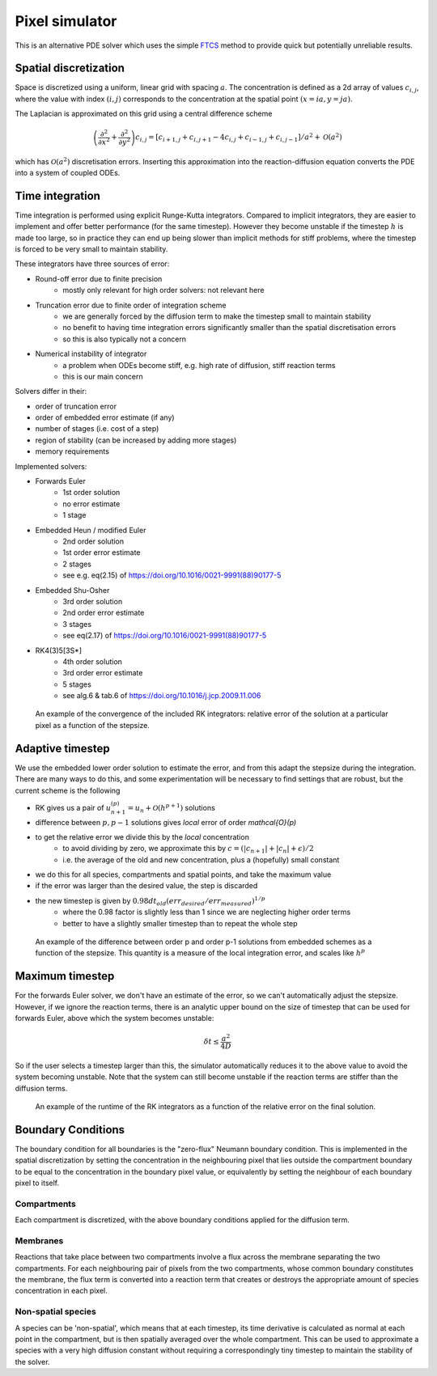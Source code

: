 Pixel simulator
===============

This is an alternative PDE solver which uses the simple `FTCS <https://en.wikipedia.org/wiki/FTCS_scheme>`_ method to provide quick but potentially unreliable results.

Spatial discretization
----------------------

Space is discretized using a uniform, linear grid with spacing :math:`a`. The concentration is defined as a 2d array of values :math:`c_{i,j}`, where the value with index :math:`(i,j)` corresponds to the concentration at the spatial point :math:`(x = ia, y = ja)`.

The Laplacian is approximated on this grid using a central difference scheme

.. math::

   \left( \frac{\partial^2}{\partial x^2} + \frac{\partial^2}{\partial y^2} \right) c_{i,j} = \left[ c_{i+1,j} + c_{i,j+1} - 4 c_{i,j} + c_{i-1,j} + c_{i,j-1} \right] / a^2 + \mathcal{O}(a^2)

which has :math:`\mathcal{O}(a^2)` discretisation errors. Inserting this approximation into the reaction-diffusion equation converts the PDE into a system of coupled ODEs.

Time integration
----------------

Time integration is performed using explicit Runge-Kutta integrators. Compared to implicit integrators, they are easier to implement and offer better performance (for the same timestep). However they become unstable if the timestep :math:`h` is made too large, so in practice they can end up being slower than implicit methods for stiff problems, where the timestep is forced to be very small to maintain stability.

These integrators have three sources of error:

* Round-off error due to finite precision
   * mostly only relevant for high order solvers: not relevant here
* Truncation error due to finite order of integration scheme
   * we are generally forced by the diffusion term to make the timestep small to maintain stability
   * no benefit to having time integration errors significantly smaller than the spatial discretisation errors
   * so this is also typically not a concern
* Numerical instability of integrator
   * a problem when ODEs become stiff, e.g. high rate of diffusion, stiff reaction terms
   * this is our main concern

Solvers differ in their:

* order of truncation error
* order of embedded error estimate (if any)
* number of stages (i.e. cost of a step)
* region of stability (can be increased by adding more stages)
* memory requirements

Implemented solvers:

* Forwards Euler
   * 1st order solution
   * no error estimate
   * 1 stage
* Embedded Heun / modified Euler
   * 2nd order solution
   * 1st order error estimate
   * 2 stages
   * see e.g. eq(2.15) of https://doi.org/10.1016/0021-9991(88)90177-5
* Embedded Shu-Osher
   * 3rd order solution
   * 2nd order error estimate
   * 3 stages
   * see eq(2.17) of https://doi.org/10.1016/0021-9991(88)90177-5
* RK4(3)5[3S*]
   * 4th order solution
   * 3rd order error estimate
   * 5 stages
   * see alg.6 & tab.6 of https://doi.org/10.1016/j.jcp.2009.11.006

.. figure:: img/convergence.png
   :alt: convergence of the RK integrators

   An example of the convergence of the included RK integrators: relative error of the solution at a particular pixel as a function of the stepsize.


Adaptive timestep
-----------------

We use the embedded lower order solution to estimate the error, and from this adapt the stepsize during the integration. There are many ways to do this, and some experimentation will be necessary to find settings that are robust, but the current scheme is the following

* RK gives us a pair of :math:`u_{n+1}^{(p)} = u_{n} + \mathcal{O}(h^{p+1})` solutions
* difference between :math:`p, p-1` solutions gives *local* error of order `\mathcal{O}(p)`
* to get the relative error we divide this by the *local* concentration
   * to avoid dividing by zero, we approximate this by :math:`c = ( |c_{n+1}| + |c_{n}| + \epsilon)/2`
   * i.e. the average of the old and new concentration, plus a (hopefully) small constant
* we do this for all species, compartments and spatial points, and take the maximum value
* if the error was larger than the desired value, the step is discarded
* the new timestep is given by :math:`0.98 dt_{old} (err_{desired}/err_{measured})^{1/p}`
   * where the 0.98 factor is slightly less than 1 since we are neglecting higher order terms
   * better to have a slightly smaller timestep than to repeat the whole step

.. figure:: img/embedded.png
   :alt: difference between solutions of different order from embedded schemes

   An example of the difference between order p and order p-1 solutions from embedded schemes as a function of the stepsize. This quantity is a measure of the local integration error, and scales like :math:`h^p`

Maximum timestep
----------------

For the forwards Euler solver, we don't have an estimate of the error, so we can't automatically adjust the stepsize. However, if we ignore the reaction terms, there is an analytic upper bound on the size of timestep that can be used for forwards Euler, above which the system becomes unstable:

.. math::

   \delta t \leq \frac{a^2}{4 D}

So if the user selects a timestep larger than this, the simulator automatically reduces it to the above value to avoid the system becoming unstable. Note that the system can still become unstable if the reaction terms are stiffer than the diffusion terms.

.. figure:: img/runtime.png
   :alt: runtime of the RK integrators

   An example of the runtime of the RK integrators as a function of the relative error on the final solution.

Boundary Conditions
-------------------

The boundary condition for all boundaries is the "zero-flux" Neumann boundary condition. This is implemented in the spatial discretization by setting the concentration in the neighbouring pixel that lies outside the compartment boundary to be equal to the concentration in the boundary pixel value, or equivalently by setting the neighbour of each boundary pixel to itself.

Compartments
^^^^^^^^^^^^

Each compartment is discretized, with the above boundary conditions applied for the diffusion term.

Membranes
^^^^^^^^^

Reactions that take place between two compartments involve a flux across the membrane separating the two compartments. For each neighbouring pair of pixels from the two compartments, whose common boundary constitutes the membrane, the flux term is converted into a reaction term that creates or destroys the appropriate amount of species concentration in each pixel.

Non-spatial species
^^^^^^^^^^^^^^^^^^^

A species can be 'non-spatial', which means that at each timestep, its time derivative is calculated as normal at each point in the compartment, but is then spatially averaged over the whole compartment. This can be used to approximate a species with a very high diffusion constant without requiring a correspondingly tiny timestep to maintain the stability of the solver.